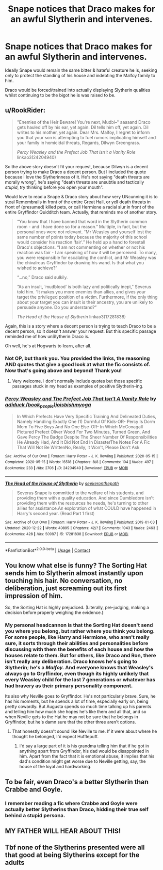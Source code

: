 #+TITLE: Snape notices that Draco makes for an awful Slytherin and intervenes.

* Snape notices that Draco makes for an awful Slytherin and intervenes.
:PROPERTIES:
:Author: Faeriniel
:Score: 28
:DateUnix: 1608982977.0
:DateShort: 2020-Dec-26
:FlairText: Request
:END:
Ideally Snape would remain the same bitter & hateful creature he is, seeking only to protect the standing of his house and indebting the Malfoy family to him.

Draco would be forced/trained into actually displaying Slytherin qualities whilst continuing to be the bigot he is was raised to be.


** u/RookRider:
#+begin_quote
  "Enemies of the Heir Beware! You're next, Mudbl--" aaaaand Draco gets hauled off by his ear, yet again. Dil tells him off, yet again. Dil writes to his mother, yet again. Dear Mrs. Malfoy, I regret to inform you that your son is attempting to fuel rumors implicating himself and your family in homicidal threats, Regards, Dilwyn Greengrass.

  /Percy Weasley and the Prefect Job That Isn't a Vanity Role/ linkao3(24204940)
#+end_quote

So the above story doesn't fit your request, because Dilwyn is a decent person trying to make Draco a decent person. But I included the quote because I love the Slytherinness of it. He's not saying "death threats are morally wrong", he's saying "death threats are unsubtle and tactically /stupid/, try thinking before you open your mouth".

Would love to read a Snape & Draco story about how very UNcunning it is to steal Remembralls in front of the entire Great Hall, or yell death threats in front of (presumed) killed pets, or call Hermione a racial slur in front of the entire Gryffindor Quidditch team. Actually, that reminds me of another story.

#+begin_quote
  “You know that I have banned that word in the Slytherin common room - and I have done so for a reason.” Multiple, in fact, but the personal ones were not relevant. “Mr Weasley and yourself lost the same number of points today because the majority of this school would consider his reaction ‘fair'.” He held up a hand to forestall Draco's objections. “I am not commenting on whether or not his reaction was fair - I am speaking of how it will be perceived. To many, you were responsible for escalating the conflict, and Mr Weasley was the chivalrous Gryffindor by drawing his wand. Is that what you wished to achieve?”

  “...no,” Draco said sulkily.

  “As an insult, ‘mudblood' is both lazy and politically inept,” Severus told him. “It makes you more enemies than allies, and gives your target the privileged position of a victim. Furthermore, if the only thing about your target you can insult is their ancestry, you are unlikely to persuade anyone. Do you understand?”

  /The Head of the House of Slytherin/ linkao3(17281838)
#+end_quote

Again, this is a story where a decent person is trying to teach Draco to be a decent person, so it doesn't answer your request. But this specific passage reminded me of how unSlytherin Draco is.

Oh well, he's at Hogwarts to learn, after all.
:PROPERTIES:
:Author: RookRider
:Score: 17
:DateUnix: 1609002388.0
:DateShort: 2020-Dec-26
:END:

*** Not OP, but thank you. You provided the links, the reasoning AND quotes that give a good look at what the fic consists of. Now that's going above and beyond! Thank you!
:PROPERTIES:
:Author: PuzzleheadedPool1
:Score: 2
:DateUnix: 1609161674.0
:DateShort: 2020-Dec-28
:END:

**** Very welcome. I don't normally include quotes but those specific passages stuck in my head as examples of positive Slytherin-ing.
:PROPERTIES:
:Author: RookRider
:Score: 2
:DateUnix: 1609171145.0
:DateShort: 2020-Dec-28
:END:


*** [[https://archiveofourown.org/works/24204940][*/Percy Weasley and The Prefect Job That Isn't A Vanity Role/*]] by [[https://www.archiveofourown.org/users/book_people/pseuds/adiduck/users/joisbishmyoga/pseuds/joisbishmyoga][/adiduck (book_people)joisbishmyoga/]]

#+begin_quote
  In Which Prefects Have Very Specific Training And Delineated Duties, Namely Handling Exactly One (1) Dormful Of Kids-OR- Percy Is Dorm Mom To Five Boys And No One Else-OR- In Which McGonagall Pictured Prefect Oliver Wood For Two Minutes, Turned Green, And Gave Percy The Badge Despite The Sheer Number Of Responsibilities He Already Had, And It Did Not End In DisasterThe Notes For A Fic That Will Not Be WrittenNo, Really, It Won't, Please Don't Ask
#+end_quote

^{/Site/:} ^{Archive} ^{of} ^{Our} ^{Own} ^{*|*} ^{/Fandom/:} ^{Harry} ^{Potter} ^{-} ^{J.} ^{K.} ^{Rowling} ^{*|*} ^{/Published/:} ^{2020-05-15} ^{*|*} ^{/Completed/:} ^{2020-05-15} ^{*|*} ^{/Words/:} ^{16518} ^{*|*} ^{/Chapters/:} ^{8/8} ^{*|*} ^{/Comments/:} ^{104} ^{*|*} ^{/Kudos/:} ^{497} ^{*|*} ^{/Bookmarks/:} ^{233} ^{*|*} ^{/Hits/:} ^{2706} ^{*|*} ^{/ID/:} ^{24204940} ^{*|*} ^{/Download/:} ^{[[https://archiveofourown.org/downloads/24204940/Percy%20Weasley%20and%20The.epub?updated_at=1589618007][EPUB]]} ^{or} ^{[[https://archiveofourown.org/downloads/24204940/Percy%20Weasley%20and%20The.mobi?updated_at=1589618007][MOBI]]}

--------------

[[https://archiveofourown.org/works/17281838][*/The Head of the House of Slytherin/*]] by [[https://www.archiveofourown.org/users/seekeronthepath/pseuds/seekeronthepath][/seekeronthepath/]]

#+begin_quote
  Severus Snape is committed to the welfare of his students, and providing them with a quality education. And since Dumbledore isn't providing them with the resources he needs, he's turning to other allies for assistance.An exploration of what COULD have happened in Harry's second year. (Read Part 1 first)
#+end_quote

^{/Site/:} ^{Archive} ^{of} ^{Our} ^{Own} ^{*|*} ^{/Fandom/:} ^{Harry} ^{Potter} ^{-} ^{J.} ^{K.} ^{Rowling} ^{*|*} ^{/Published/:} ^{2019-01-03} ^{*|*} ^{/Updated/:} ^{2020-12-22} ^{*|*} ^{/Words/:} ^{40895} ^{*|*} ^{/Chapters/:} ^{42/?} ^{*|*} ^{/Comments/:} ^{1043} ^{*|*} ^{/Kudos/:} ^{2463} ^{*|*} ^{/Bookmarks/:} ^{428} ^{*|*} ^{/Hits/:} ^{50987} ^{*|*} ^{/ID/:} ^{17281838} ^{*|*} ^{/Download/:} ^{[[https://archiveofourown.org/downloads/17281838/The%20Head%20of%20the%20House%20of.epub?updated_at=1608693450][EPUB]]} ^{or} ^{[[https://archiveofourown.org/downloads/17281838/The%20Head%20of%20the%20House%20of.mobi?updated_at=1608693450][MOBI]]}

--------------

*FanfictionBot*^{2.0.0-beta} | [[https://github.com/FanfictionBot/reddit-ffn-bot/wiki/Usage][Usage]] | [[https://www.reddit.com/message/compose?to=tusing][Contact]]
:PROPERTIES:
:Author: FanfictionBot
:Score: 1
:DateUnix: 1609002407.0
:DateShort: 2020-Dec-26
:END:


** You know what else is funny? The Sorting Hat sends him to Slytherin almost instantly upon touching his hair. No conversation, no deliberation, just screaming out its first impression of him.

So, the Sorting Hat is highly prejudiced. (Literally, pre-judging, making a decision before properly weighing the evidence.)
:PROPERTIES:
:Author: thrawnca
:Score: 7
:DateUnix: 1609015322.0
:DateShort: 2020-Dec-27
:END:

*** My personal headcannon is that the Sorting Hat doesn't send you where you belong, but rather where you think you belong. For some people, like Harry and Hermione, who aren't really sure, it sorts through their abilities and personalities before discussing with them the benefits of each house and how the houses relate to them. But for others, like Draco and Ron, there isn't really any deliberation. Draco knows he's going to Slytherin; he's a /Malfoy./ And everyone knows that Weasley's always go to Gryffindor, even though its highly unlikely that every Weasley child for the last 7 generations or whatever has had bravery as their primary personality component.

Its also why Neville goes to Gryffindor. He's not particularly brave. Sure, he has his moments, but he spends a lot of time, especially early on, being pretty cowardly. But Augusta spends so much time talking up his parents and telling him how much she hopes he's like them and all that, and so when Neville gets to the Hat he may not be sure that he belongs in Gryffindor, but he's damn sure that the other three aren't options.
:PROPERTIES:
:Author: zbeezle
:Score: 7
:DateUnix: 1609031548.0
:DateShort: 2020-Dec-27
:END:

**** That honestly doesn't sound like Neville to me. If it were about where he thought he belonged, I'd expect Hufflepuff.
:PROPERTIES:
:Author: thrawnca
:Score: 3
:DateUnix: 1609031754.0
:DateShort: 2020-Dec-27
:END:

***** I'd say a large part of it is his grandma telling him that if he got in anything apart from Gryffindor, his dad would be disappointed in him. Apart from the fact that it is emotional abuse, it implies that his dad's condition might get worse due to Neville getting, say, the house of the loyal and hardworking.
:PROPERTIES:
:Author: Puzzled-You
:Score: 2
:DateUnix: 1609054306.0
:DateShort: 2020-Dec-27
:END:


** To be fair, even Draco's a better Slytherin than Crabbe and Goyle.
:PROPERTIES:
:Author: redpxtato
:Score: 3
:DateUnix: 1609007800.0
:DateShort: 2020-Dec-26
:END:

*** I remember reading a fic where Crabbe and Goyle were actually better Slytherins than Draco, hidding their true self behind a stupid persona.
:PROPERTIES:
:Author: alexfr36
:Score: 11
:DateUnix: 1609009280.0
:DateShort: 2020-Dec-26
:END:


** MY FATHER WILL HEAR ABOUT THIS!
:PROPERTIES:
:Author: Ykomat9
:Score: 1
:DateUnix: 1609112678.0
:DateShort: 2020-Dec-28
:END:


** Tbf none of the Slytherins presented were all that good at being Slytherins except for the adults
:PROPERTIES:
:Author: xHey_All_You_Peoplex
:Score: 1
:DateUnix: 1609392303.0
:DateShort: 2020-Dec-31
:END:
